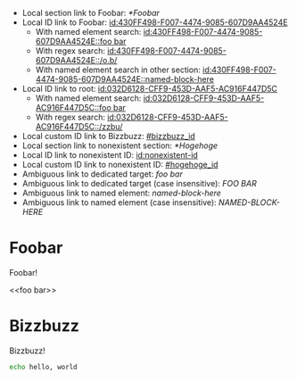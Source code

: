 :PROPERTIES:
:ID:       032D6128-CFF9-453D-AAF5-AC916F447D5C
:BACKLINKS: [[id:430FF498-F007-4474-9085-607D9AA4524E]]
:END:

- Local section link to Foobar: [[*Foobar]]
- Local ID link to Foobar: [[id:430FF498-F007-4474-9085-607D9AA4524E]]
  - With named element search: [[id:430FF498-F007-4474-9085-607D9AA4524E::foo bar]]
  - With regex search: [[id:430FF498-F007-4474-9085-607D9AA4524E::/o.b/]]
  - With named element search in other section: [[id:430FF498-F007-4474-9085-607D9AA4524E::named-block-here]]
- Local ID link to root: [[id:032D6128-CFF9-453D-AAF5-AC916F447D5C]]
  - With named element search: [[id:032D6128-CFF9-453D-AAF5-AC916F447D5C::foo bar]]
  - With regex search: [[id:032D6128-CFF9-453D-AAF5-AC916F447D5C::/zzbu/]]
- Local custom ID link to Bizzbuzz: [[#bizzbuzz_id]]
- Local section link to nonexistent section: [[*Hogehoge]]
- Local ID link to nonexistent ID: [[id:nonexistent-id]]
- Local custom ID link to nonexistent ID: [[#hogehoge_id]]
- Ambiguous link to dedicated target: [[foo bar]]
- Ambiguous link to dedicated target (case insensitive): [[FOO BAR]]
- Ambiguous link to named element: [[named-block-here]]
- Ambiguous link to named element (case insensitive): [[NAMED-BLOCK-HERE]]

* Foobar
  :PROPERTIES:
  :ID:       430FF498-F007-4474-9085-607D9AA4524E
  :END:

  Foobar!

  <<foo bar>>

* Bizzbuzz
  :PROPERTIES:
  :CUSTOM_ID: bizzbuzz_id
  :END:

  Bizzbuzz!

  #+NAME: named-block-here
  #+begin_src sh
    echo hello, world
  #+end_src
